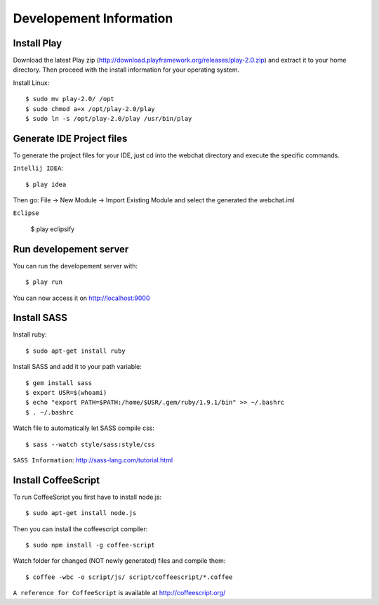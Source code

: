 Developement Information
========================

Install Play
------------
Download the latest Play zip (http://download.playframework.org/releases/play-2.0.zip) and extract it to your home directory. Then proceed with the install information for your operating system. 

Install Linux::

 $ sudo mv play-2.0/ /opt
 $ sudo chmod a+x /opt/play-2.0/play
 $ sudo ln -s /opt/play-2.0/play /usr/bin/play

Generate IDE Project files
--------------------------

To generate the project files for your IDE, just cd into the webchat directory and
execute the specific commands.

``Intellij IDEA``::

 $ play idea

Then go: File -> New Module -> Import Existing Module and select the generated the webchat.iml

``Eclipse``

 $ play eclipsify


Run developement server
-----------------------

You can run the developement server with::

 $ play run
 
You can now access it on http://localhost:9000

Install SASS
------------

Install ruby::

 $ sudo apt-get install ruby

Install SASS and add it to your path variable::
  
 $ gem install sass
 $ export USR=$(whoami)
 $ echo "export PATH=$PATH:/home/$USR/.gem/ruby/1.9.1/bin" >> ~/.bashrc
 $ . ~/.bashrc

Watch file to automatically let SASS compile css::

 $ sass --watch style/sass:style/css

``SASS Information``: http://sass-lang.com/tutorial.html


Install CoffeeScript
--------------------

To run CoffeeScript you first have to install node.js::

 $ sudo apt-get install node.js

Then you can install the coffeescript compiler::
 
 $ sudo npm install -g coffee-script

Watch folder for changed (NOT newly generated) files and compile them::

 $ coffee -wbc -o script/js/ script/coffeescript/*.coffee

``A reference for CoffeeScript`` is available at http://coffeescript.org/
